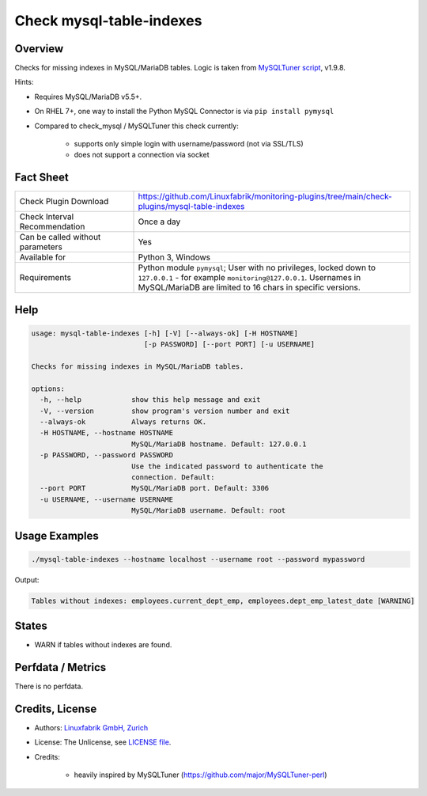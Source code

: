 Check mysql-table-indexes
=========================

Overview
--------

Checks for missing indexes in MySQL/MariaDB tables. Logic is taken from `MySQLTuner script <https://github.com/major/MySQLTuner-perl>`_, v1.9.8.

Hints:

* Requires MySQL/MariaDB v5.5+.
* On RHEL 7+, one way to install the Python MySQL Connector is via ``pip install pymysql``
* Compared to check_mysql / MySQLTuner this check currently:

    * supports only simple login with username/password (not via SSL/TLS)
    * does not support a connection via socket


Fact Sheet
----------

.. csv-table::
    :widths: 30, 70
    
    "Check Plugin Download",                "https://github.com/Linuxfabrik/monitoring-plugins/tree/main/check-plugins/mysql-table-indexes"
    "Check Interval Recommendation",        "Once a day"
    "Can be called without parameters",     "Yes"
    "Available for",                        "Python 3, Windows"
    "Requirements",                         "Python module ``pymysql``; User with no privileges, locked down to ``127.0.0.1`` - for example ``monitoring@127.0.0.1``. Usernames in MySQL/MariaDB are limited to 16 chars in specific versions."


Help
----

.. code-block:: text

    usage: mysql-table-indexes [-h] [-V] [--always-ok] [-H HOSTNAME]
                               [-p PASSWORD] [--port PORT] [-u USERNAME]

    Checks for missing indexes in MySQL/MariaDB tables.

    options:
      -h, --help            show this help message and exit
      -V, --version         show program's version number and exit
      --always-ok           Always returns OK.
      -H HOSTNAME, --hostname HOSTNAME
                            MySQL/MariaDB hostname. Default: 127.0.0.1
      -p PASSWORD, --password PASSWORD
                            Use the indicated password to authenticate the
                            connection. Default:
      --port PORT           MySQL/MariaDB port. Default: 3306
      -u USERNAME, --username USERNAME
                            MySQL/MariaDB username. Default: root


Usage Examples
--------------

.. code-block:: bash

    ./mysql-table-indexes --hostname localhost --username root --password mypassword

Output:

.. code-block:: text

    Tables without indexes: employees.current_dept_emp, employees.dept_emp_latest_date [WARNING]


States
------

* WARN if tables without indexes are found.


Perfdata / Metrics
------------------

There is no perfdata.


Credits, License
----------------

* Authors: `Linuxfabrik GmbH, Zurich <https://www.linuxfabrik.ch>`_
* License: The Unlicense, see `LICENSE file <https://unlicense.org/>`_.
* Credits:

    * heavily inspired by MySQLTuner (https://github.com/major/MySQLTuner-perl)
